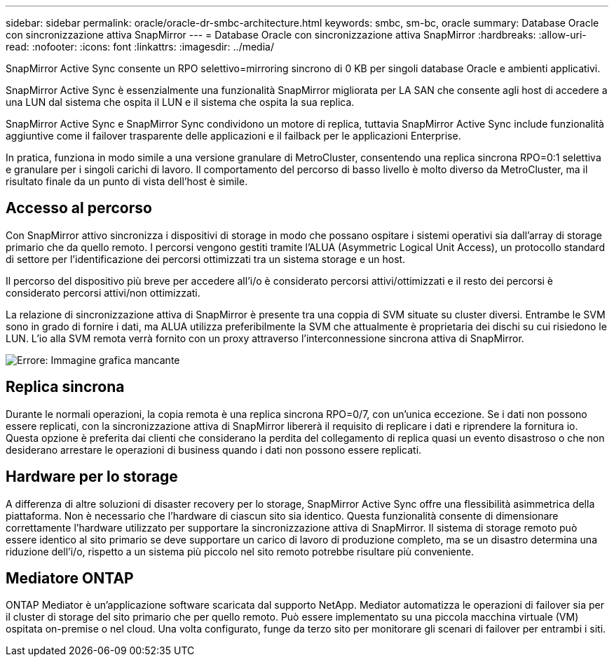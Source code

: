 ---
sidebar: sidebar 
permalink: oracle/oracle-dr-smbc-architecture.html 
keywords: smbc, sm-bc, oracle 
summary: Database Oracle con sincronizzazione attiva SnapMirror 
---
= Database Oracle con sincronizzazione attiva SnapMirror
:hardbreaks:
:allow-uri-read: 
:nofooter: 
:icons: font
:linkattrs: 
:imagesdir: ../media/


[role="lead"]
SnapMirror Active Sync consente un RPO selettivo=mirroring sincrono di 0 KB per singoli database Oracle e ambienti applicativi.

SnapMirror Active Sync è essenzialmente una funzionalità SnapMirror migliorata per LA SAN che consente agli host di accedere a una LUN dal sistema che ospita il LUN e il sistema che ospita la sua replica.

SnapMirror Active Sync e SnapMirror Sync condividono un motore di replica, tuttavia SnapMirror Active Sync include funzionalità aggiuntive come il failover trasparente delle applicazioni e il failback per le applicazioni Enterprise.

In pratica, funziona in modo simile a una versione granulare di MetroCluster, consentendo una replica sincrona RPO=0:1 selettiva e granulare per i singoli carichi di lavoro. Il comportamento del percorso di basso livello è molto diverso da MetroCluster, ma il risultato finale da un punto di vista dell'host è simile.



== Accesso al percorso

Con SnapMirror attivo sincronizza i dispositivi di storage in modo che possano ospitare i sistemi operativi sia dall'array di storage primario che da quello remoto. I percorsi vengono gestiti tramite l'ALUA (Asymmetric Logical Unit Access), un protocollo standard di settore per l'identificazione dei percorsi ottimizzati tra un sistema storage e un host.

Il percorso del dispositivo più breve per accedere all'i/o è considerato percorsi attivi/ottimizzati e il resto dei percorsi è considerato percorsi attivi/non ottimizzati.

La relazione di sincronizzazione attiva di SnapMirror è presente tra una coppia di SVM situate su cluster diversi. Entrambe le SVM sono in grado di fornire i dati, ma ALUA utilizza preferibilmente la SVM che attualmente è proprietaria dei dischi su cui risiedono le LUN. L'io alla SVM remota verrà fornito con un proxy attraverso l'interconnessione sincrona attiva di SnapMirror.

image:smas-failover-1.png["Errore: Immagine grafica mancante"]



== Replica sincrona

Durante le normali operazioni, la copia remota è una replica sincrona RPO=0/7, con un'unica eccezione. Se i dati non possono essere replicati, con la sincronizzazione attiva di SnapMirror libererà il requisito di replicare i dati e riprendere la fornitura io. Questa opzione è preferita dai clienti che considerano la perdita del collegamento di replica quasi un evento disastroso o che non desiderano arrestare le operazioni di business quando i dati non possono essere replicati.



== Hardware per lo storage

A differenza di altre soluzioni di disaster recovery per lo storage, SnapMirror Active Sync offre una flessibilità asimmetrica della piattaforma. Non è necessario che l'hardware di ciascun sito sia identico. Questa funzionalità consente di dimensionare correttamente l'hardware utilizzato per supportare la sincronizzazione attiva di SnapMirror. Il sistema di storage remoto può essere identico al sito primario se deve supportare un carico di lavoro di produzione completo, ma se un disastro determina una riduzione dell'i/o, rispetto a un sistema più piccolo nel sito remoto potrebbe risultare più conveniente.



== Mediatore ONTAP

ONTAP Mediator è un'applicazione software scaricata dal supporto NetApp. Mediator automatizza le operazioni di failover sia per il cluster di storage del sito primario che per quello remoto. Può essere implementato su una piccola macchina virtuale (VM) ospitata on-premise o nel cloud. Una volta configurato, funge da terzo sito per monitorare gli scenari di failover per entrambi i siti.
